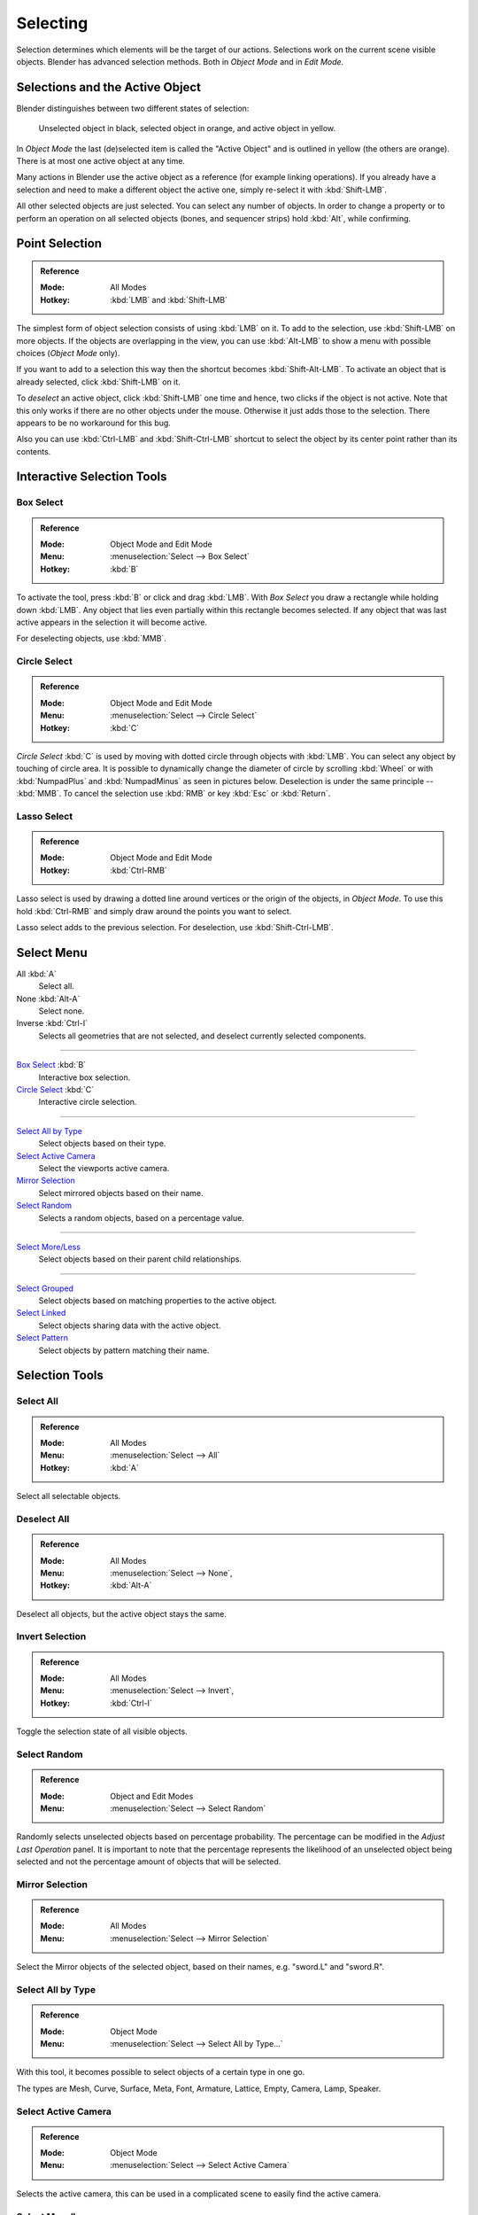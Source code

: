 
*********
Selecting
*********

Selection determines which elements will be the target of our actions.
Selections work on the current scene visible objects.
Blender has advanced selection methods. Both in *Object Mode* and in *Edit Mode*.


.. _object-active:

Selections and the Active Object
================================

Blender distinguishes between two different states of selection:

.. figure:: /images/editors_3dview_object_selecting_introduction_color.png

   Unselected object in black, selected object in orange, and active object in yellow.

In *Object Mode* the last (de)selected item is called the "Active Object"
and is outlined in yellow (the others are orange).
There is at most one active object at any time.

Many actions in Blender use the active object as a reference (for example linking operations).
If you already have a selection and need to make a different object the active one,
simply re-select it with :kbd:`Shift-LMB`.

All other selected objects are just selected. You can select any number of objects.
In order to change a property or to perform an operation on all selected objects (bones, and sequencer strips)
hold :kbd:`Alt`, while confirming.


Point Selection
===============

.. admonition:: Reference
   :class: refbox

   :Mode:      All Modes
   :Hotkey:    :kbd:`LMB` and :kbd:`Shift-LMB`

The simplest form of object selection consists of using :kbd:`LMB` on it.
To add to the selection, use :kbd:`Shift-LMB` on more objects.
If the objects are overlapping in the view, you can use :kbd:`Alt-LMB`
to show a menu with possible choices (*Object Mode* only).

If you want to add to a selection this way then the shortcut becomes :kbd:`Shift-Alt-LMB`.
To activate an object that is already selected, click :kbd:`Shift-LMB` on it.

To *deselect* an active object,
click :kbd:`Shift-LMB` one time and hence, two clicks if the object is not active.
Note that this only works if there are no other objects under the mouse.
Otherwise it just adds those to the selection. There appears to be no workaround for this bug.

Also you can use :kbd:`Ctrl-LMB` and :kbd:`Shift-Ctrl-LMB` shortcut
to select the object by its center point rather than its contents.


Interactive Selection Tools
===========================

.. _bpy.ops.view3d.select_border:

Box Select
----------

.. admonition:: Reference
   :class: refbox

   :Mode:      Object Mode and Edit Mode
   :Menu:      :menuselection:`Select --> Box Select`
   :Hotkey:    :kbd:`B`

To activate the tool, press :kbd:`B` or click and drag :kbd:`LMB`.
With *Box Select* you draw a rectangle while holding down :kbd:`LMB`.
Any object that lies even partially within this rectangle becomes selected.
If any object that was last active appears in the selection it will become active.

For deselecting objects, use :kbd:`MMB`.


.. _bpy.ops.view3d.select_circle:

Circle Select
-------------

.. admonition:: Reference
   :class: refbox

   :Mode:      Object Mode and Edit Mode
   :Menu:      :menuselection:`Select --> Circle Select`
   :Hotkey:    :kbd:`C`

*Circle Select* :kbd:`C` is used by moving with dotted circle through objects with :kbd:`LMB`.
You can select any object by touching of circle area.
It is possible to dynamically change the diameter of circle by scrolling :kbd:`Wheel`
or with :kbd:`NumpadPlus` and :kbd:`NumpadMinus` as seen in pictures below.
Deselection is under the same principle -- :kbd:`MMB`.
To cancel the selection use :kbd:`RMB` or key :kbd:`Esc` or :kbd:`Return`.


.. _bpy.ops.view3d.select_lasso:

Lasso Select
------------

.. admonition:: Reference
   :class: refbox

   :Mode:      Object Mode and Edit Mode
   :Hotkey:    :kbd:`Ctrl-RMB`

Lasso select is used by drawing a dotted line around vertices or the origin of the objects,
in *Object Mode*. To use this hold :kbd:`Ctrl-RMB` and simply draw around the points you want to select.

Lasso select adds to the previous selection. For deselection, use :kbd:`Shift-Ctrl-LMB`.


.. _object-select-menu:

Select Menu
===========

All :kbd:`A`
   Select all.
None :kbd:`Alt-A`
   Select none.
Inverse :kbd:`Ctrl-I`
   Selects all geometries that are not selected, and deselect currently selected components.

----

`Box Select`_ :kbd:`B`
   Interactive box selection.
`Circle Select`_ :kbd:`C`
   Interactive circle selection.

----

`Select All by Type`_
   Select objects based on their type.
`Select Active Camera`_
   Select the viewports active camera.
`Mirror Selection`_
   Select mirrored objects based on their name.
`Select Random`_
   Selects a random objects, based on a percentage value.

----

`Select More/Less`_
   Select objects based on their parent child relationships.

----

`Select Grouped`_
   Select objects based on matching properties to the active object.
`Select Linked`_
   Select objects sharing data with the active object.
`Select Pattern`_
   Select objects by pattern matching their name.


Selection Tools
===============

.. _bpy.ops.object.select_all:

Select All
----------

.. admonition:: Reference
   :class: refbox

   :Mode:      All Modes
   :Menu:      :menuselection:`Select --> All`
   :Hotkey:    :kbd:`A`

Select all selectable objects.


Deselect All
------------

.. admonition:: Reference
   :class: refbox

   :Mode:      All Modes
   :Menu:      :menuselection:`Select --> None`,
   :Hotkey:    :kbd:`Alt-A`

Deselect all objects, but the active object stays the same.


Invert Selection
----------------

.. admonition:: Reference
   :class: refbox

   :Mode:      All Modes
   :Menu:      :menuselection:`Select --> Invert`,
   :Hotkey:    :kbd:`Ctrl-I`

Toggle the selection state of all visible objects.


.. _bpy.ops.object.select_random:

Select Random
-------------

.. admonition:: Reference
   :class: refbox

   :Mode:      Object and Edit Modes
   :Menu:      :menuselection:`Select --> Select Random`

Randomly selects unselected objects based on percentage probability.
The percentage can be modified in the *Adjust Last Operation* panel.
It is important to note that the percentage represents the likelihood of
an unselected object being selected and not the percentage amount of objects
that will be selected.


.. _bpy.ops.object.select_mirror:

Mirror Selection
----------------

.. admonition:: Reference
   :class: refbox

   :Mode:      All Modes
   :Menu:      :menuselection:`Select --> Mirror Selection`

Select the Mirror objects of the selected object,
based on their names, e.g. "sword.L" and "sword.R".


.. _bpy.ops.object.select_by_type:

Select All by Type
------------------

.. admonition:: Reference
   :class: refbox

   :Mode:      Object Mode
   :Menu:      :menuselection:`Select --> Select All by Type...`

With this tool, it becomes possible to select objects of a certain type in one go.

The types are Mesh, Curve, Surface, Meta, Font,
Armature, Lattice, Empty, Camera, Lamp, Speaker.


.. _bpy.ops.object.select_camera:

Select Active Camera
--------------------

.. admonition:: Reference
   :class: refbox

   :Mode:      Object Mode
   :Menu:      :menuselection:`Select --> Select Active Camera`

Selects the active camera, this can be used in a complicated scene to easily find the active camera.


.. _bpy.ops.object.select_more:
.. _bpy.ops.object.select_less:
.. _bpy.ops.object.select_hierarchy:

Select More/Less
----------------

.. admonition:: Reference
   :class: refbox

   :Mode:      Object Mode
   :Menu:      :menuselection:`Select --> More/Less`
   :Hotkey:    :kbd:`Ctrl-NumpadPlus`, :kbd:`Ctrl-NumpadMinus`

Their purpose, based on the hierarchical.

More
   Expand the selection to the immediate parent and children of the selected objects.
Less
   Contrast the selection, deselect objects at the boundaries of parent/child relationships.
Parent
   Deselects the currently selected objects and selects their immediate parents.
Child
   Deselects the currently selected objects and selects their immediate children.
Extend Parent
   Extends the selection to the immediate parents of the currently selected objects.
Extend Child
   Extends the selection to the immediate children of the currently selected objects.


.. _bpy.ops.object.select_grouped:

Select Grouped
--------------

.. admonition:: Reference
   :class: refbox

   :Mode:      Object Mode
   :Menu:      :menuselection:`Select --> Select Grouped`
   :Hotkey:    :kbd:`Shift-G`

There are two ways to organize the objects in relation to one another.
The first one is *parenting*, and the second is simple *grouping*.
These relationships to an artist's advantage by selecting members of respective families or groups.
*Select Grouped* uses the active object as a basis to select all others.

Children
   Selects all hierarchical descendants of the active object.
Immediate Children
   Selects all direct children of the active object.
Parent
   Selects the parent of this object if it has one.
Siblings
   Select objects that have the same parent as the active object.
   This can also be used to select all root level objects (objects with no parents).
Type
   Select objects that are the same type as the active one.
Collection
   Select all objects that are in the same collection as the active one.
   If the active object belongs to more than one collection,
   a list will pop up so that you can choose which collection to select.
Object Hooks
   Every hook that belongs to the active object.
Pass
   Select objects assigned to the same :ref:`render pass <render-cycles-passes>`.
Color
   Select objects with same :ref:`Object Color <objects-display-object-color>`.
Keying Set
   Select objects included in the active :doc:`Keying Set </animation/keyframes/keying_sets>`.
Light Type
   Select matching light types.
Pass Index
   Select matching object pass index.


.. _bpy.ops.object.select_linked:

Select Linked
-------------

.. admonition:: Reference
   :class: refbox

   :Mode:      Object Mode
   :Menu:      :menuselection:`Select --> Select Linked`
   :Hotkey:    :kbd:`Shift-L`

Selects all objects which share a common data-block with the active object.
*Select Linked* uses the active object as a basis to select all others.

Object Data
   Selects every object that is linked to the same Object Data, i.e.
   the data-block that specifies the type (mesh, curve, etc.) and the build
   (constitutive elements like vertices, control vertices, and where they are in space) of the object.
Material
   Selects every object that is linked to the same material data-block.
Instanced Collection
   .. TODO2.8
Texture
   Selects every object that is linked to the same texture data-block.
Particle System
   Selects all objects that use the same *Particle System*.
Library
   Selects all objects that are in the same :doc:`Library </files/linked_libraries>`.
Library (Object Data)
   Selects all objects that are in the same :doc:`Library </files/linked_libraries>`
   and limited to *Object Data*.


.. _bpy.ops.object.select_pattern:

Select Pattern
--------------

.. admonition:: Reference
   :class: refbox

   :Mode:      Object Mode
   :Menu:      :menuselection:`Select --> Select Pattern...`

Selects all objects whose name matches a given pattern.
Supported wild-cards: \* matches everything, ? matches any single character,
[abc] matches characters in "abc", and [!abc] match any character not in "abc".
As an example \*house\* matches any name that contains "house",
while floor\* matches any name starting with "floor".

Case Sensitive
   The matching can be chosen to be case sensitive or not.
Extend
   When *Extend* checkbox is checked the selection is extended instead of generating a new one.
